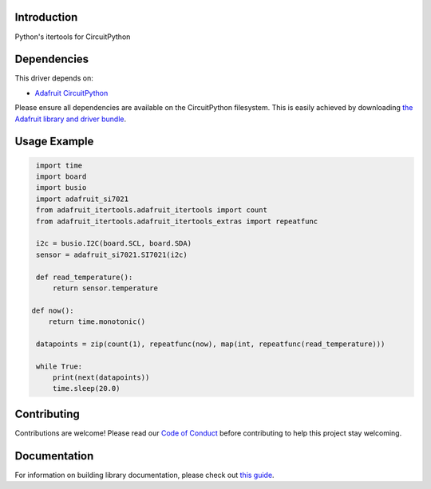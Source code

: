 Introduction
============

.. image:: https://readthedocs.org/projects/adafruit-circuitpython-itertools/badge/?version=latest
    :target: https://circuitpython.readthedocs.io/projects/adafruit_itertools/en/latest/
    :alt: Documentation Status

.. image:: https://img.shields.io/discord/327254708534116352.svg
    :target: https://discord.gg/nBQh6qu
    :alt: Discord

.. image:: https://travis-ci.com/adafruit/Adafruit_CircuitPython_IterTools.svg?branch=master
    :target: https://travis-ci.com/adafruit/Adafruit_CircuitPython_IterTools
    :alt: Build Status

Python's itertools for CircuitPython


Dependencies
=============
This driver depends on:

* `Adafruit CircuitPython <https://github.com/adafruit/circuitpython>`_

Please ensure all dependencies are available on the CircuitPython filesystem.
This is easily achieved by downloading
`the Adafruit library and driver bundle <https://github.com/adafruit/Adafruit_CircuitPython_Bundle>`_.


Usage Example
=============

.. code-block:: python

    import time
    import board
    import busio
    import adafruit_si7021
    from adafruit_itertools.adafruit_itertools import count
    from adafruit_itertools.adafruit_itertools_extras import repeatfunc

    i2c = busio.I2C(board.SCL, board.SDA)
    sensor = adafruit_si7021.SI7021(i2c)

    def read_temperature():
        return sensor.temperature

   def now():
       return time.monotonic()

    datapoints = zip(count(1), repeatfunc(now), map(int, repeatfunc(read_temperature)))

    while True:
        print(next(datapoints))
        time.sleep(20.0)

Contributing
============

Contributions are welcome! Please read our `Code of Conduct
<https://github.com/adafruit/Adafruit_CircuitPython_itertools/blob/master/CODE_OF_CONDUCT.md>`_
before contributing to help this project stay welcoming.

Documentation
=============

For information on building library documentation, please check out `this guide <https://learn.adafruit.com/creating-and-sharing-a-circuitpython-library/sharing-our-docs-on-readthedocs#sphinx-5-1>`_.
